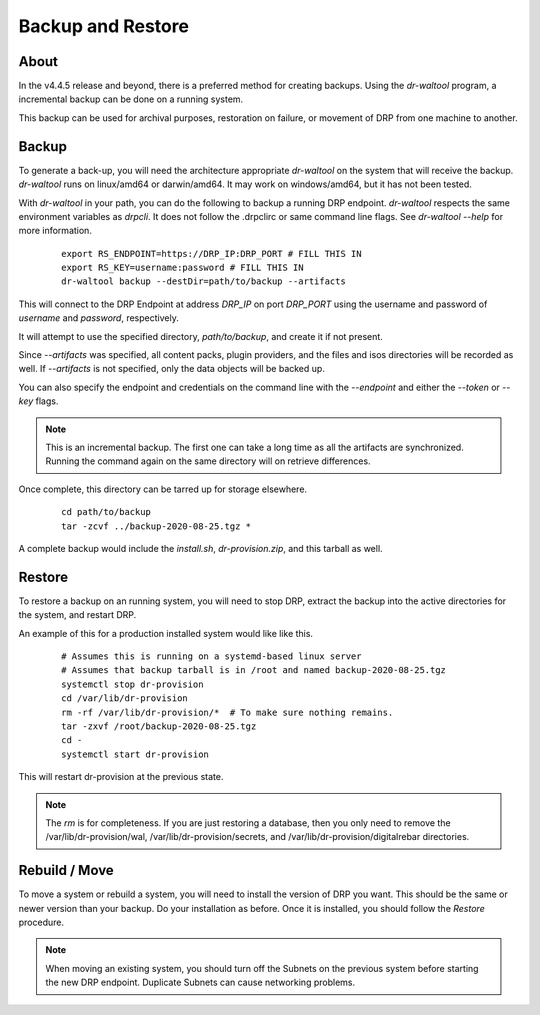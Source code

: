 .. Copyright (c) 2017 RackN Inc.
.. Licensed under the Apache License, Version 2.0 (the "License");
.. Digital Rebar Provision documentation under Digital Rebar master license
.. index::
  pair: Digital Rebar Provision; Backup and Restore

.. _rs_backup_restore:

Backup and Restore
==================


About
-----

In the v4.4.5 release and beyond, there is a preferred method for creating backups.  Using
the *dr-waltool* program, a incremental backup can be done on a running system.

This backup can be used for archival purposes, restoration on failure, or movement of DRP from
one machine to another.

Backup
------

To generate a back-up, you will need the architecture appropriate *dr-waltool* on the system that
will receive the backup.  *dr-waltool* runs on linux/amd64 or darwin/amd64.  It may work on
windows/amd64, but it has not been tested.

With *dr-waltool* in your path, you can do the following to backup a running DRP endpoint.  *dr-waltool*
respects the same environment variables as *drpcli*.  It does not follow the .drpclirc or same command
line flags.  See *dr-waltool --help* for more information.

  ::

    export RS_ENDPOINT=https://DRP_IP:DRP_PORT # FILL THIS IN
    export RS_KEY=username:password # FILL THIS IN
    dr-waltool backup --destDir=path/to/backup --artifacts


This will connect to the DRP Endpoint at address *DRP_IP* on port *DRP_PORT* using the username and
password of *username* and *password*, respectively.

It will attempt to use the specified directory, *path/to/backup*, and create it if not present.

Since *--artifacts* was specified, all content packs, plugin providers, and the files and isos
directories will be recorded as well.  If *--artifacts* is not specified, only the data objects
will be backed up.

You can also specify the endpoint and credentials on the command line with the *--endpoint* and
either the *--token* or *--key* flags.

.. note::

    This is an incremental backup.  The first one can take a long time as all the artifacts are
    synchronized.  Running the command again on the same directory will on retrieve differences.

Once complete, this directory can be tarred up for storage elsewhere.

  ::

    cd path/to/backup
    tar -zcvf ../backup-2020-08-25.tgz *

A complete backup would include the *install.sh*, *dr-provision.zip*, and this tarball as well.

Restore
-------

To restore a backup on an running system, you will need to stop DRP, extract the backup into the
active directories for the system, and restart DRP.

An example of this for a production installed system would like like this.

  ::

    # Assumes this is running on a systemd-based linux server
    # Assumes that backup tarball is in /root and named backup-2020-08-25.tgz
    systemctl stop dr-provision
    cd /var/lib/dr-provision
    rm -rf /var/lib/dr-provision/*  # To make sure nothing remains.
    tar -zxvf /root/backup-2020-08-25.tgz
    cd -
    systemctl start dr-provision

This will restart dr-provision at the previous state.

.. note::

  The *rm* is for completeness.  If you are just restoring a database, then you only need to
  remove the /var/lib/dr-provision/wal, /var/lib/dr-provision/secrets, and
  /var/lib/dr-provision/digitalrebar directories.


Rebuild / Move
--------------

To move a system or rebuild a system, you will need to install the version of DRP you want.  This
should be the same or newer version than your backup.  Do your installation as before.
Once it is installed, you should follow the *Restore* procedure.

.. note::

  When moving an existing system, you should turn off the Subnets on the previous system before
  starting the new DRP endpoint. Duplicate Subnets can cause networking problems.


